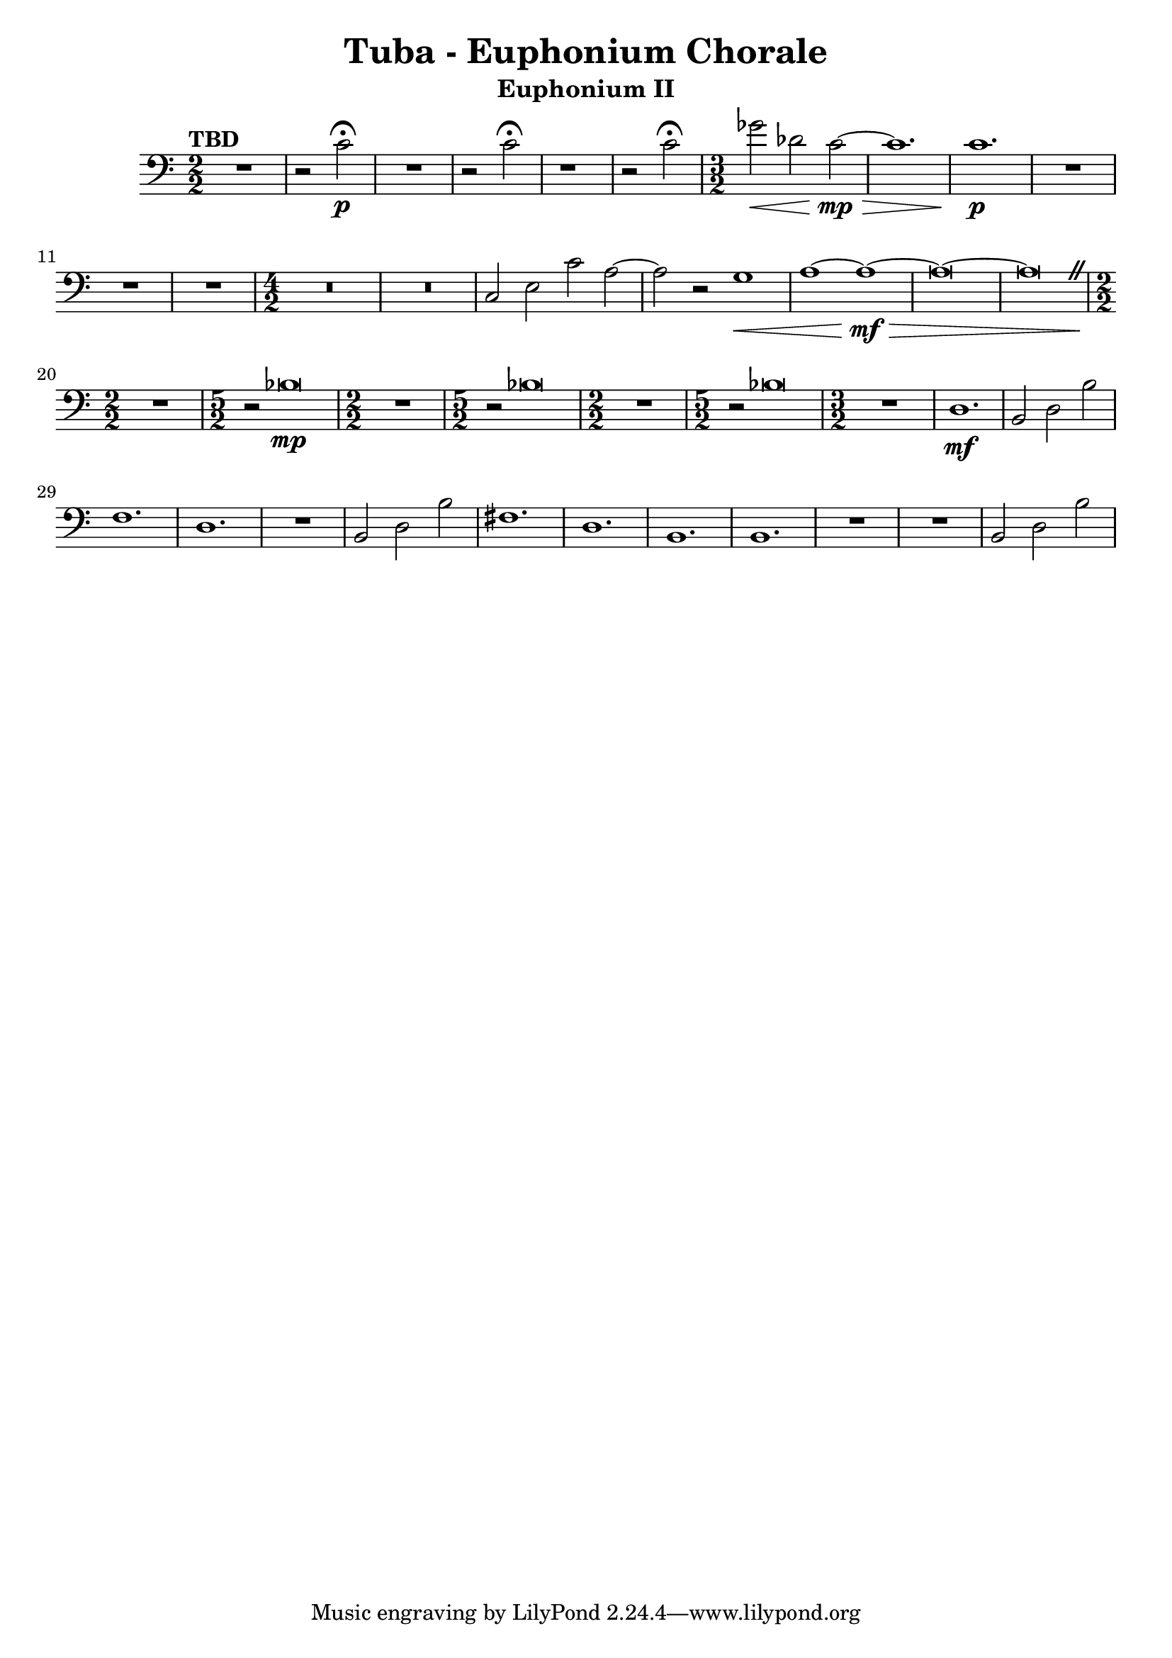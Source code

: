 \version "2.18.2"
\language "english"

\header {
  title = "Tuba - Euphonium Chorale"
  instrument = "Euphonium II"
}

euphtwo = 
  \relative c {
    \clef "bass"
    \time 2/2
    \numericTimeSignature
    \tempo "TBD"
    
    \override BreathingSign.text = \markup { \musicglyph #"scripts.caesura.straight" }
    
    R1 |  r2 c'\p \fermata | R1 | r2 c \fermata | r1 | r2 c \fermata
    
    \time 3/2
    
    gf'2\< df c\mp\>~ | c1. | c\p | R1.*3 |
    
    \time 4/2
    
    R\breve*2 | c,2 e c' a~ | a r g1\< | a~ a~\mf\> | a\breve~ | a\breve\breathe
    
    \time 2/2 R1\! | \time 5/2 r2 bf\breve\mp |
    
    \time 2/2 R1 | \time 5/2 r2 bf\breve |
    
    \time 2/2 R1 | \time 5/2 r2 bf\breve |
    
    \time 3/2 R1. |  d,1.\mf | b2 d b' | f1. | d | R | b2 d b' |
    fs1. | d | b | b | R | R | b2 d b' 
  }
  
{\new Staff \euphtwo}
